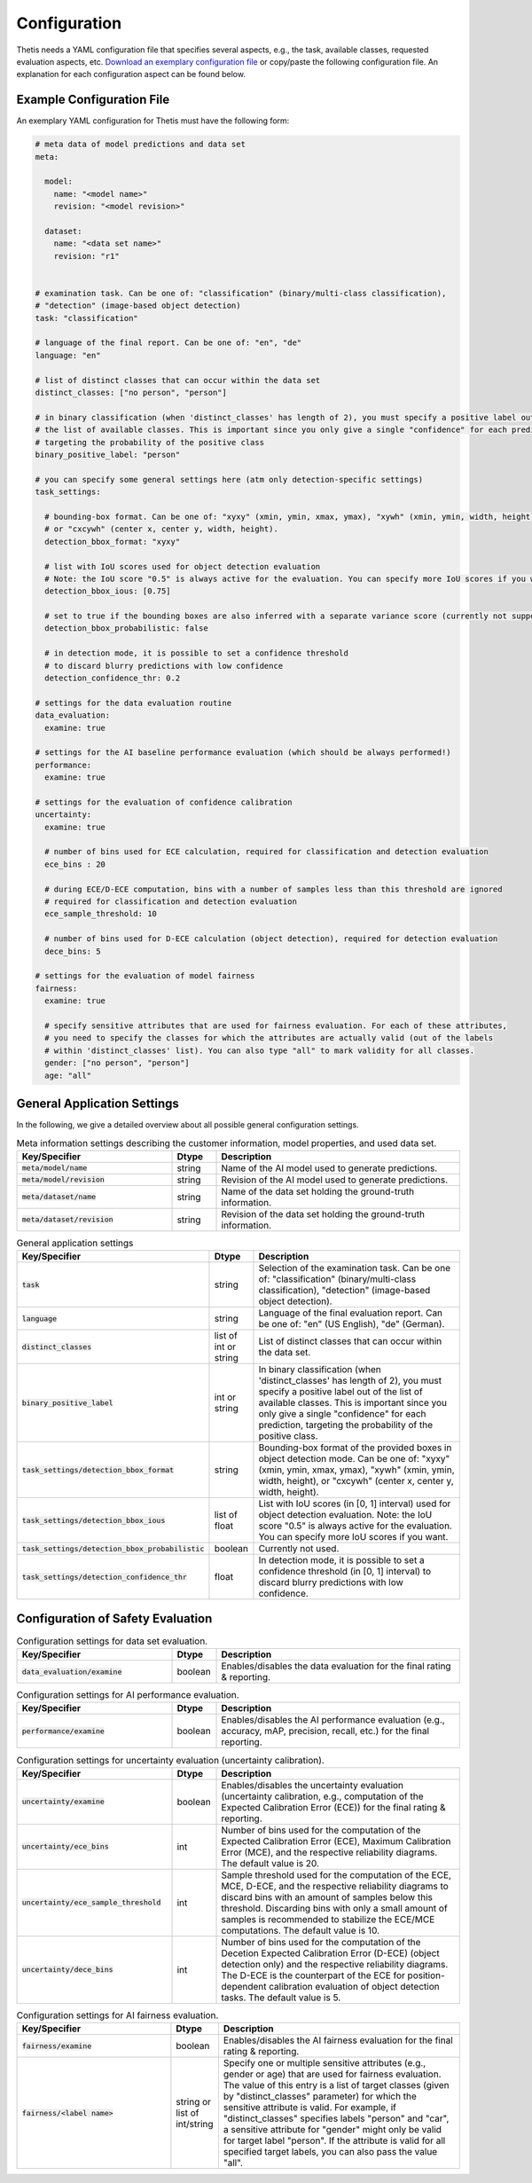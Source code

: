 .. _Configuration:

Configuration
=============

Thetis needs a YAML configuration file that specifies several aspects, e.g., the task, available classes, requested
evaluation aspects, etc. `Download an exemplary configuration file <https://efs-techhub.com/efs-portfolio/loesungen/thetis>`__ or copy/paste the
following configuration file. An explanation for each configuration aspect can be found below.


Example Configuration File
--------------------------

An exemplary YAML configuration for Thetis must have the following form:

.. code-block:: yaml

   # meta data of model predictions and data set
   meta:

     model:
       name: "<model name>"
       revision: "<model revision>"

     dataset:
       name: "<data set name>"
       revision: "r1"


   # examination task. Can be one of: "classification" (binary/multi-class classification),
   # "detection" (image-based object detection)
   task: "classification"

   # language of the final report. Can be one of: "en", "de"
   language: "en"

   # list of distinct classes that can occur within the data set
   distinct_classes: ["no person", "person"]

   # in binary classification (when 'distinct_classes' has length of 2), you must specify a positive label out of
   # the list of available classes. This is important since you only give a single "confidence" for each prediction,
   # targeting the probability of the positive class
   binary_positive_label: "person"

   # you can specify some general settings here (atm only detection-specific settings)
   task_settings:

     # bounding-box format. Can be one of: "xyxy" (xmin, ymin, xmax, ymax), "xywh" (xmin, ymin, width, height),
     # or "cxcywh" (center x, center y, width, height).
     detection_bbox_format: "xyxy"

     # list with IoU scores used for object detection evaluation
     # Note: the IoU score "0.5" is always active for the evaluation. You can specify more IoU scores if you want
     detection_bbox_ious: [0.75]

     # set to true if the bounding boxes are also inferred with a separate variance score (currently not supported)
     detection_bbox_probabilistic: false

     # in detection mode, it is possible to set a confidence threshold
     # to discard blurry predictions with low confidence
     detection_confidence_thr: 0.2

   # settings for the data evaluation routine
   data_evaluation:
     examine: true

   # settings for the AI baseline performance evaluation (which should be always performed!)
   performance:
     examine: true

   # settings for the evaluation of confidence calibration
   uncertainty:
     examine: true

     # number of bins used for ECE calculation, required for classification and detection evaluation
     ece_bins : 20

     # during ECE/D-ECE computation, bins with a number of samples less than this threshold are ignored
     # required for classification and detection evaluation
     ece_sample_threshold: 10

     # number of bins used for D-ECE calculation (object detection), required for detection evaluation
     dece_bins: 5

   # settings for the evaluation of model fairness
   fairness:
     examine: true

     # specify sensitive attributes that are used for fairness evaluation. For each of these attributes,
     # you need to specify the classes for which the attributes are actually valid (out of the labels
     # within 'distinct_classes' list). You can also type "all" to mark validity for all classes.
     gender: ["no person", "person"]
     age: "all"


General Application Settings
----------------------------

In the following, we give a detailed overview about all possible general configuration settings.

.. list-table:: Meta information settings describing the customer information, model properties, and used data set.
   :widths: 35 10 55
   :header-rows: 1

   * - Key/Specifier
     - Dtype
     - Description
   * - :code:`meta/model/name`
     - string
     - Name of the AI model used to generate predictions.
   * - :code:`meta/model/revision`
     - string
     - Revision of the AI model used to generate predictions.
   * - :code:`meta/dataset/name`
     - string
     - Name of the data set holding the ground-truth information.
   * - :code:`meta/dataset/revision`
     - string
     - Revision of the data set holding the ground-truth information.


.. list-table:: General application settings
   :widths: 35 10 55
   :header-rows: 1

   * - Key/Specifier
     - Dtype
     - Description
   * - :code:`task`
     - string
     - Selection of the examination task. Can be one of: "classification" (binary/multi-class classification), "detection" (image-based object detection).
   * - :code:`language`
     - string
     - Language of the final evaluation report. Can be one of: "en" (US English), "de" (German).
   * - :code:`distinct_classes`
     - list of int or string
     - List of distinct classes that can occur within the data set.
   * - :code:`binary_positive_label`
     - int or string
     - In binary classification (when 'distinct_classes' has length of 2), you must specify a positive label out of
       the list of available classes. This is important since you only give a single "confidence" for each prediction,
       targeting the probability of the positive class.
   * - :code:`task_settings/detection_bbox_format`
     - string
     - Bounding-box format of the provided boxes in object detection mode. Can be one of: "xyxy" (xmin, ymin, xmax, ymax),
       "xywh" (xmin, ymin, width, height), or "cxcywh" (center x, center y, width, height).
   * - :code:`task_settings/detection_bbox_ious`
     - list of float
     - List with IoU scores (in [0, 1] interval) used for object detection evaluation.
       Note: the IoU score "0.5" is always active for the evaluation. You can specify more IoU scores if you want.
   * - :code:`task_settings/detection_bbox_probabilistic`
     - boolean
     - Currently not used.
   * - :code:`task_settings/detection_confidence_thr`
     - float
     - In detection mode, it is possible to set a confidence threshold (in [0, 1] interval) to discard blurry predictions with low confidence.

Configuration of Safety Evaluation
----------------------------------

.. list-table:: Configuration settings for data set evaluation.
   :widths: 35 10 55
   :header-rows: 1

   * - Key/Specifier
     - Dtype
     - Description
   * - :code:`data_evaluation/examine`
     - boolean
     - Enables/disables the data evaluation for the final rating & reporting.

.. list-table:: Configuration settings for AI performance evaluation.
   :widths: 35 10 55
   :header-rows: 1

   * - Key/Specifier
     - Dtype
     - Description
   * - :code:`performance/examine`
     - boolean
     - Enables/disables the AI performance evaluation (e.g., accuracy, mAP, precision, recall, etc.) for the final reporting.

.. list-table:: Configuration settings for uncertainty evaluation (uncertainty calibration).
   :widths: 35 10 55
   :header-rows: 1

   * - Key/Specifier
     - Dtype
     - Description
   * - :code:`uncertainty/examine`
     - boolean
     - Enables/disables the uncertainty evaluation (uncertainty calibration, e.g., computation of the Expected Calibration Error (ECE)) for the final rating & reporting.
   * - :code:`uncertainty/ece_bins`
     - int
     - Number of bins used for the computation of the Expected Calibration Error (ECE), Maximum Calibration Error (MCE),
       and the respective reliability diagrams. The default value is 20.
   * - :code:`uncertainty/ece_sample_threshold`
     - int
     - Sample threshold used for the computation of the ECE, MCE, D-ECE, and the respective reliability diagrams to discard
       bins with an amount of samples below this threshold. Discarding bins with only a small amount of samples is
       recommended to stabilize the ECE/MCE computations. The default value is 10.
   * - :code:`uncertainty/dece_bins`
     - int
     - Number of bins used for the computation of the Decetion Expected Calibration Error (D-ECE) (object detection only)
       and the respective reliability diagrams. The D-ECE is the counterpart of the ECE for position-dependent calibration
       evaluation of object detection tasks. The default value is 5.

.. list-table:: Configuration settings for AI fairness evaluation.
   :widths: 35 10 55
   :header-rows: 1

   * - Key/Specifier
     - Dtype
     - Description
   * - :code:`fairness/examine`
     - boolean
     - Enables/disables the AI fairness evaluation for the final rating & reporting.
   * - :code:`fairness/<label name>`
     - string or list of int/string
     - Specify one or multiple sensitive attributes (e.g., gender or age) that are used for fairness evaluation.
       The value of this entry is a list of target classes (given by "distinct_classes" parameter) for which the
       sensitive attribute is valid. For example, if "distinct_classes" specifies labels "person" and "car", a
       sensitive attribute for "gender" might only be valid for target label "person". If the attribute is valid for
       all specified target labels, you can also pass the value "all".